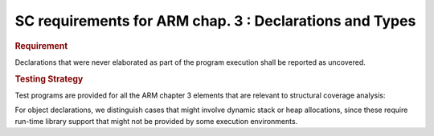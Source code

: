 SC requirements for ARM chap. 3 : Declarations and Types
========================================================

.. rubric:: Requirement

Declarations that were never elaborated as part of the program execution shall
be reported as uncovered.


.. rubric:: Testing Strategy

Test programs are provided for all the ARM chapter 3 elements that are relevant
to structural coverage analysis:


.. qmlink:: TCIndexImporter

   *



For object declarations, we distinguish cases that might involve dynamic stack
or heap allocations, since these require run-time library support that
might not be provided by some execution environments.

